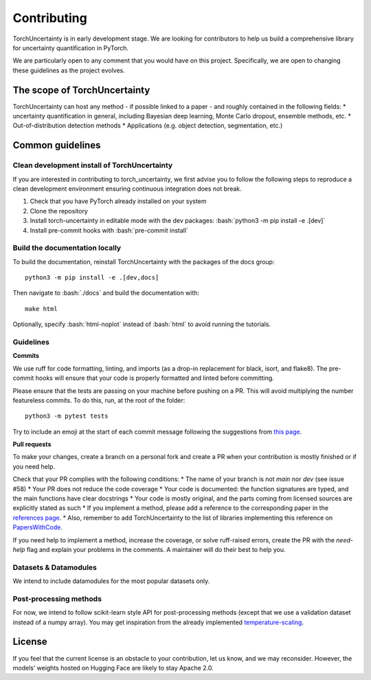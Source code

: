 Contributing
============

.. role:: bash(code)
    :language: bash

TorchUncertainty is in early development stage. We are looking for
contributors to help us build a comprehensive library for uncertainty
quantification in PyTorch.

We are particularly open to any comment that you would have on this project.
Specifically, we are open to changing these guidelines as the project evolves.

The scope of TorchUncertainty
-----------------------------

TorchUncertainty can host any method - if possible linked to a paper - and
roughly contained in the following fields:
* uncertainty quantification in general, including Bayesian deep learning,
Monte Carlo dropout, ensemble methods, etc.
* Out-of-distribution detection methods
* Applications (e.g. object detection, segmentation, etc.)

Common guidelines
-----------------

Clean development install of TorchUncertainty
^^^^^^^^^^^^^^^^^^^^^^^^^^^^^^^^^^^^^^^^^^^^^

If you are interested in contributing to torch_uncertainty, we first advise you
to follow the following steps to reproduce a clean development environment
ensuring continuous integration does not break.

1. Check that you have PyTorch already installed on your system
2. Clone the repository
3. Install torch-uncertainty in editable mode with the dev packages:
   :bash:`python3 -m pip install -e .[dev]`
4. Install pre-commit hooks with :bash:`pre-commit install`

Build the documentation locally
^^^^^^^^^^^^^^^^^^^^^^^^^^^^^^^

To build the documentation, reinstall TorchUncertainty with the packages of the docs
group:

.. parsed-literal::

    python3 -m pip install -e .[dev,docs]

Then navigate to :bash:`./docs` and build the documentation with:

.. parsed-literal::
    
    make html

Optionally, specify :bash:`html-noplot` instead of :bash:`html` to avoid running the tutorials.

Guidelines
^^^^^^^^^^

**Commits**

We use ruff for code formatting, linting, and imports (as a drop-in
replacement for black, isort, and flake8). The pre-commit hooks will ensure
that your code is properly formatted and linted before committing.

Please ensure that the tests are passing on your machine before pushing on a
PR. This will avoid multiplying the number featureless commits. To do this,
run, at the root of the folder:

.. parsed-literal::
    
    python3 -m pytest tests

Try to include an emoji at the start of each commit message following the suggestions
from `this page <https://gist.github.com/parmentf/035de27d6ed1dce0b36a>`_.

**Pull requests**

To make your changes, create a branch on a personal fork and create a PR when your contribution
is mostly finished or if you need help.

Check that your PR complies with the following conditions:
* The name of your branch is not `main` nor `dev` (see issue #58)
* Your PR does not reduce the code coverage
* Your code is documented: the function signatures are typed, and the main functions have clear
docstrings
* Your code is mostly original, and the parts coming from licensed sources are explicitly
stated as such
* If you implement a method, please add a reference to the corresponding paper in the
`references page <https://torch-uncertainty.github.io/references.html>`_.
* Also, remember to add TorchUncertainty to the list of libraries implementing this reference
on `PapersWithCode <https://paperswithcode.com>`_.

If you need help to implement a method, increase the coverage, or solve ruff-raised errors,
create the PR with the `need-help` flag and explain your problems in the comments. A maintainer
will do their best to help you.

Datasets & Datamodules
^^^^^^^^^^^^^^^^^^^^^^

We intend to include datamodules for the most popular datasets only.

Post-processing methods
^^^^^^^^^^^^^^^^^^^^^^^

For now, we intend to follow scikit-learn style API for post-processing
methods (except that we use a validation dataset instead of a numpy array).
You may get inspiration from the already implemented
`temperature-scaling <https://github.com/ENSTA-U2IS-AI/torch-uncertainty/blob/dev/torch_uncertainty/post_processing/calibration/temperature_scaler.py>`_.


License
-------

If you feel that the current license is an obstacle to your contribution, let
us know, and we may reconsider. However, the models’ weights hosted on Hugging
Face are likely to stay Apache 2.0.
